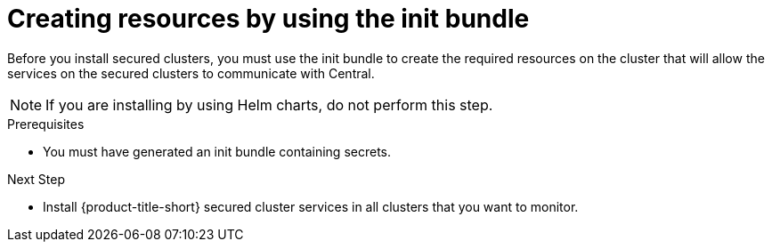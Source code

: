 // Module included in the following assemblies:
//
// * cloud_service/installing_cloud_other/init-bundle-cloud-other-apply.adoc
// * cloud_service/installing_cloud_ocp/init-bundle-cloud-ocp-apply.adoc
// * installing/installing_ocp/init-bundle-ocp.adoc
// * installing/installing_other/init-bundle-other.adoc

//Conditionals to show ocp commands for OpenShift, kube commands for Kubernetes, Central language for non-cloud
ifeval::["{context}" == "init-bundle-cloud-ocp"]
:openshift:
endif::[]

ifeval::["{context}" == "init-bundle-ocp"]
:openshift:
endif::[]

ifeval::["{context}" == "init-bundle-other"]
:kube:
endif::[]

ifeval::["{context}" == "init-bundle-cloud-other-apply"]
:kube:
endif::[]

ifeval::["{context}" == "init-bundle-cloud-other-apply"]
:cloud:
endif::[]

ifeval::["{context}" == "init-bundle-cloud-ocp-apply"]
:openshift:
endif::[]

ifeval::["{context}" == "init-bundle-cloud-ocp-apply"]
:cloud:
endif::[]

:_content-type: PROCEDURE
[id="create-resource-init-bundle_{context}"]
= Creating resources by using the init bundle

//Do not show for ACSCS
ifndef::cloud[]
Before you install secured clusters, you must use the init bundle to create the required resources on the cluster that will allow the services on the secured clusters to communicate with Central.
endif::[]

//Show for ACSCS
ifdef::cloud[]
Before you install secured clusters, you must use the init bundle to create the required resources on the cluster that will allow the services on the secured clusters to communicate with {product-title-managed-short}.
endif::[]

[NOTE]
====
If you are installing by using Helm charts, do not perform this step.
====

.Prerequisites
* You must have generated an init bundle containing secrets.

.Procedure
ifdef::openshift[]
To create resources, perform one of the following steps:

* In the {ocp} web console, in the top menu, click *+* to open the *Import YAML* page. You can drag the init bundle file or copy and paste its contents into the editor, and then click *Create*.

* Using the {osp} CLI, run the following command to create the resources:
+
[source,terminal]
----
$ oc create -f <init_bundle>.yaml \ <1>
  -n <stackrox> <2>
----
<1> Specify the file name of the init bundle containing the secrets.
<2> Specify the name of the project where Central services are installed.
endif::[]
ifdef::kube[]
* Using the `kubectl` CLI, run the following commands to create the resources:
+
[source,terminal]
----
$ kubectl create namespace stackrox <1>
$ kubectl create -f <init_bundle>.yaml \ <2>
  -n <stackrox> <3>
----
<1> Create the project where secured cluster resources will be installed. This example uses `stackrox`.
<2> Specify the file name of the init bundle containing the secrets.
<3> Specify the project name that you created. This example uses `stackrox`.
endif::[]


.Next Step
* Install {product-title-short} secured cluster services in all clusters that you want to monitor.
